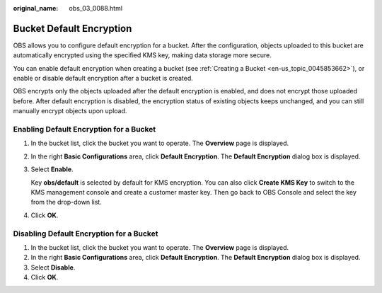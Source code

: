 :original_name: obs_03_0088.html

.. _obs_03_0088:

Bucket Default Encryption
=========================

OBS allows you to configure default encryption for a bucket. After the configuration, objects uploaded to this bucket are automatically encrypted using the specified KMS key, making data storage more secure.

You can enable default encryption when creating a bucket (see :ref:`Creating a Bucket <en-us_topic_0045853662>`), or enable or disable default encryption after a bucket is created.

OBS encrypts only the objects uploaded after the default encryption is enabled, and does not encrypt those uploaded before. After default encryption is disabled, the encryption status of existing objects keeps unchanged, and you can still manually encrypt objects upon upload.

Enabling Default Encryption for a Bucket
----------------------------------------

#. In the bucket list, click the bucket you want to operate. The **Overview** page is displayed.

#. In the right **Basic Configurations** area, click **Default Encryption**. The **Default Encryption** dialog box is displayed.

#. Select **Enable**.

   Key **obs/default** is selected by default for KMS encryption. You can also click **Create KMS Key** to switch to the KMS management console and create a customer master key. Then go back to OBS Console and select the key from the drop-down list.

#. Click **OK**.

Disabling Default Encryption for a Bucket
-----------------------------------------

#. In the bucket list, click the bucket you want to operate. The **Overview** page is displayed.
#. In the right **Basic Configurations** area, click **Default Encryption**. The **Default Encryption** dialog box is displayed.
#. Select **Disable**.
#. Click **OK**.
